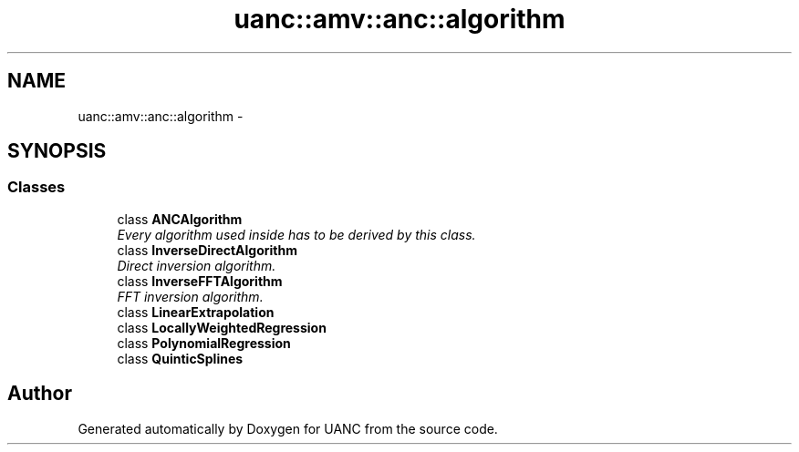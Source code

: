 .TH "uanc::amv::anc::algorithm" 3 "Tue Mar 28 2017" "Version 0.1" "UANC" \" -*- nroff -*-
.ad l
.nh
.SH NAME
uanc::amv::anc::algorithm \- 
.SH SYNOPSIS
.br
.PP
.SS "Classes"

.in +1c
.ti -1c
.RI "class \fBANCAlgorithm\fP"
.br
.RI "\fIEvery algorithm used inside has to be derived by this class\&. \fP"
.ti -1c
.RI "class \fBInverseDirectAlgorithm\fP"
.br
.RI "\fIDirect inversion algorithm\&. \fP"
.ti -1c
.RI "class \fBInverseFFTAlgorithm\fP"
.br
.RI "\fIFFT inversion algorithm\&. \fP"
.ti -1c
.RI "class \fBLinearExtrapolation\fP"
.br
.ti -1c
.RI "class \fBLocallyWeightedRegression\fP"
.br
.ti -1c
.RI "class \fBPolynomialRegression\fP"
.br
.ti -1c
.RI "class \fBQuinticSplines\fP"
.br
.in -1c
.SH "Author"
.PP 
Generated automatically by Doxygen for UANC from the source code\&.
